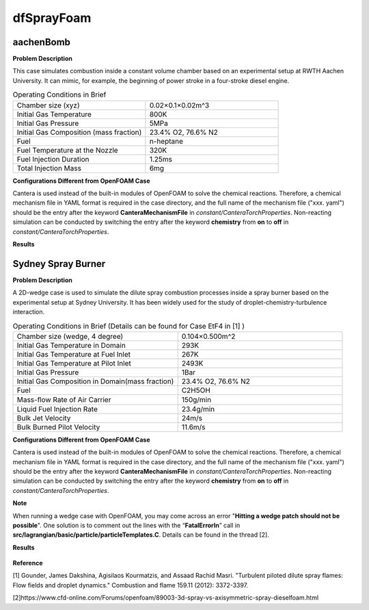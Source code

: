 dfSprayFoam
=================

aachenBomb
------------------

**Problem Description**


This case simulates combustion inside a constant volume chamber based on an experimental setup at RWTH Aachen University. It can mimic, for example, the beginning of power stroke in a four-stroke diesel engine. 



.. list-table:: Operating Conditions in Brief
   :widths: 40 40 
   :header-rows: 0

   * - Chamber size (xyz)
     - 0.02×0.1×0.02m^3
   * - Initial Gas Temperature
     - 800K
   * - Initial Gas Pressure
     - 5MPa
   * - Initial Gas Composition (mass fraction)
     - 23.4% O2, 76.6% N2
   * - Fuel
     - n-heptane
   * - Fuel Temperature at the Nozzle
     - 320K
   * - Fuel Injection Duration
     - 1.25ms
   * - Total Injection Mass
     - 6mg



**Configurations Different from OpenFOAM Case**


Cantera is used instead of the built-in modules of OpenFOAM to solve the chemical reactions. Therefore, a chemical mechanism file in YAML format is required in the case directory, and the full name of the mechanism file ("xxx. yaml") should be the entry after the keyword **CanteraMechanismFile** in *constant/CanteraTorchProperties*. Non-reacting simulation can be conducted by switching the entry after the keyword **chemistry** from **on** to **off** in *constant/CanteraTorchProperties*.

**Results** 


.. figure:: aachenBomb.png
   :width: 500
   :align: center


----------------------------
----------------------------

Sydney Spray Burner
------------------------

**Problem Description**


A 2D-wedge case is used to simulate the dilute spray combustion processes inside a spray burner based on the experimental setup at Sydney University. It has been widely used for the study of droplet-chemistry-turbulence interaction. 



.. list-table:: Operating Conditions in Brief (Details can be found for Case EtF4 in [1] )
   :widths: 40 40 
   :header-rows: 0

   * - Chamber size (wedge, 4 degree)
     - 0.104×0.500m^2
   * - Initial Gas Temperature in Domain
     - 293K
   * - Initial Gas Temperature at Fuel Inlet
     - 267K
   * - Initial Gas Temperature at Pilot Inlet
     - 2493K
   * - Initial Gas Pressure
     - 1Bar
   * - Initial Gas Composition in Domain(mass fraction)
     - 23.4% O2, 76.6% N2
   * - Fuel
     - C2H5OH
   * - Mass-ﬂow Rate of Air Carrier 
     - 150g/min
   * - Liquid Fuel Injection Rate
     - 23.4g/min
   * - Bulk Jet Velocity 
     - 24m/s
   * - Bulk Burned Pilot Velocity
     - 11.6m/s


**Configurations Different from OpenFOAM Case**


Cantera is used instead of the built-in modules of OpenFOAM to solve the chemical reactions. Therefore, a chemical mechanism file in YAML format is required in the case directory, and the full name of the mechanism file ("xxx. yaml") should be the entry after the keyword **CanteraMechanismFile** in *constant/CanteraTorchProperties*. Non-reacting simulation can be conducted by switching the entry after the keyword **chemistry** from **on** to **off** in *constant/CanteraTorchProperties*.

**Note**

When running a wedge case with OpenFOAM, you may come across an error "**Hitting a wedge patch should not be possible**". One solution is to comment out the lines with the “**FatalErrorIn**” call in **src/lagrangian/basic/particle/particleTemplates.C**. Details can be found in the thread [2].

**Results** 


.. figure:: sydneySprayBurner.png
   :width: 600
   :align: center
   
**Reference**

[1] Gounder, James Dakshina, Agisilaos Kourmatzis, and Assaad Rachid Masri. "Turbulent piloted dilute spray flames: Flow fields and droplet dynamics."   Combustion and flame 159.11 (2012): 3372-3397.

[2]https://www.cfd-online.com/Forums/openfoam/89003-3d-spray-vs-axisymmetric-spray-dieselfoam.html
